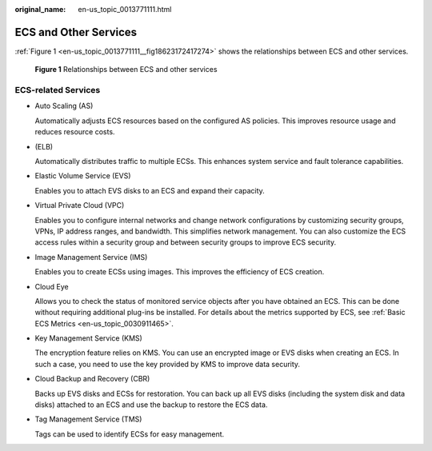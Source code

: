 :original_name: en-us_topic_0013771111.html

.. _en-us_topic_0013771111:

ECS and Other Services
======================

:ref:`Figure 1 <en-us_topic_0013771111__fig18623172417274>` shows the relationships between ECS and other services.

.. _en-us_topic_0013771111__fig18623172417274:

.. figure:: /_static/images/en-us_image_0000001188129920.png
   :alt: **Figure 1** Relationships between ECS and other services

   **Figure 1** Relationships between ECS and other services

ECS-related Services
--------------------

-  Auto Scaling (AS)

   Automatically adjusts ECS resources based on the configured AS policies. This improves resource usage and reduces resource costs.

-  (ELB)

   Automatically distributes traffic to multiple ECSs. This enhances system service and fault tolerance capabilities.

-  Elastic Volume Service (EVS)

   Enables you to attach EVS disks to an ECS and expand their capacity.

-  Virtual Private Cloud (VPC)

   Enables you to configure internal networks and change network configurations by customizing security groups, VPNs, IP address ranges, and bandwidth. This simplifies network management. You can also customize the ECS access rules within a security group and between security groups to improve ECS security.

-  Image Management Service (IMS)

   Enables you to create ECSs using images. This improves the efficiency of ECS creation.

-  Cloud Eye

   Allows you to check the status of monitored service objects after you have obtained an ECS. This can be done without requiring additional plug-ins be installed. For details about the metrics supported by ECS, see :ref:`Basic ECS Metrics <en-us_topic_0030911465>`.

-  Key Management Service (KMS)

   The encryption feature relies on KMS. You can use an encrypted image or EVS disks when creating an ECS. In such a case, you need to use the key provided by KMS to improve data security.

-  Cloud Backup and Recovery (CBR)

   Backs up EVS disks and ECSs for restoration. You can back up all EVS disks (including the system disk and data disks) attached to an ECS and use the backup to restore the ECS data.

-  Tag Management Service (TMS)

   Tags can be used to identify ECSs for easy management.
